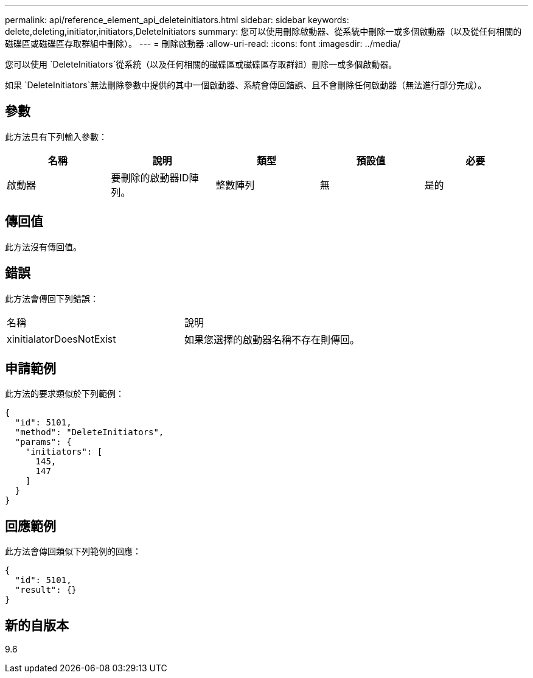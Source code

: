 ---
permalink: api/reference_element_api_deleteinitiators.html 
sidebar: sidebar 
keywords: delete,deleting,initiator,initiators,DeleteInitiators 
summary: 您可以使用刪除啟動器、從系統中刪除一或多個啟動器（以及從任何相關的磁碟區或磁碟區存取群組中刪除）。 
---
= 刪除啟動器
:allow-uri-read: 
:icons: font
:imagesdir: ../media/


[role="lead"]
您可以使用 `DeleteInitiators`從系統（以及任何相關的磁碟區或磁碟區存取群組）刪除一或多個啟動器。

如果 `DeleteInitiators`無法刪除參數中提供的其中一個啟動器、系統會傳回錯誤、且不會刪除任何啟動器（無法進行部分完成）。



== 參數

此方法具有下列輸入參數：

|===
| 名稱 | 說明 | 類型 | 預設值 | 必要 


 a| 
啟動器
 a| 
要刪除的啟動器ID陣列。
 a| 
整數陣列
 a| 
無
 a| 
是的

|===


== 傳回值

此方法沒有傳回值。



== 錯誤

此方法會傳回下列錯誤：

|===


| 名稱 | 說明 


 a| 
xinitialatorDoesNotExist
 a| 
如果您選擇的啟動器名稱不存在則傳回。

|===


== 申請範例

此方法的要求類似於下列範例：

[listing]
----
{
  "id": 5101,
  "method": "DeleteInitiators",
  "params": {
    "initiators": [
      145,
      147
    ]
  }
}
----


== 回應範例

此方法會傳回類似下列範例的回應：

[listing]
----
{
  "id": 5101,
  "result": {}
}
----


== 新的自版本

9.6
